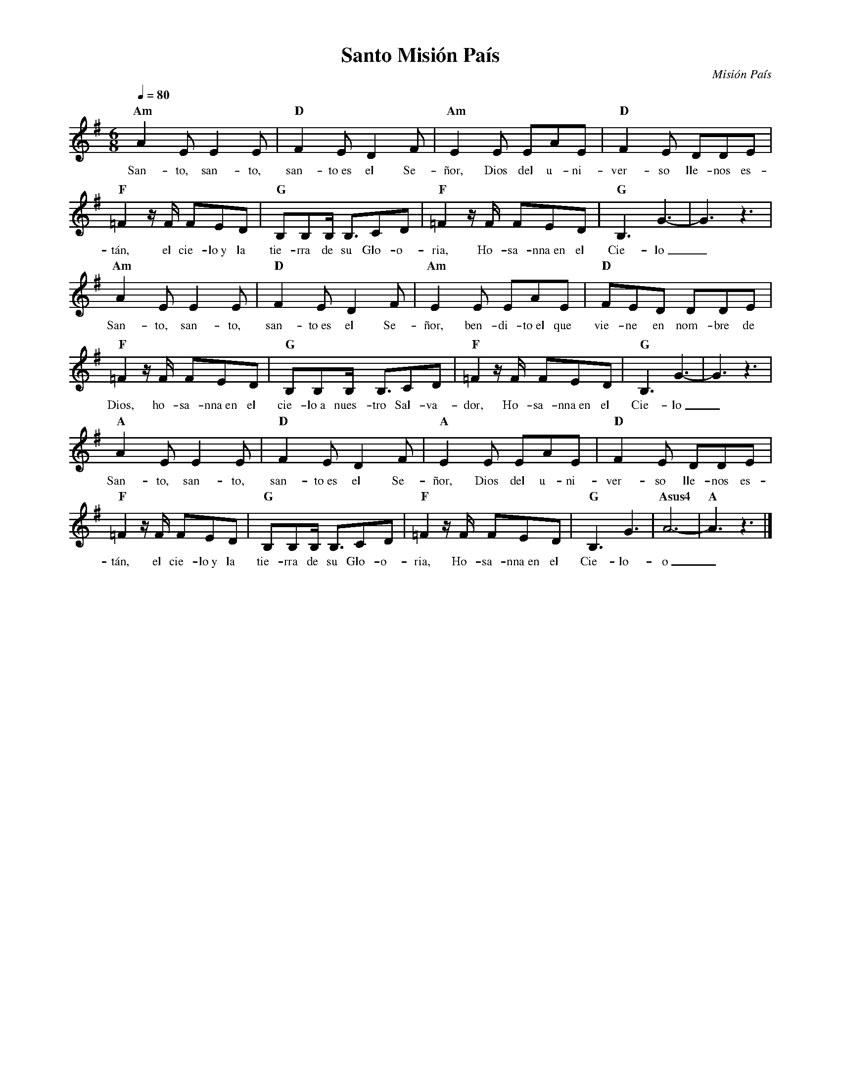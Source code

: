 %abc-2.2
%%MIDI program 74
%%topspace 0
%%composerspace 0
%%titlefont RomanBold 20
%%vocalfont Roman 12
%%composerfont RomanItalic 12
%%gchordfont RomanBold 12
%%tempofont RomanBold 12
%leftmargin 0.8cm
%rightmargin 0.8cm

X:1
T:Santo Misión País
C:Misión País
S:
M:6/8
L:1/8
Q:1/4=80
K:G
%
%
    "Am"A2E E2E | "D"F2E D2F | "Am"E2E EAE | "D"F2E DDE |
w: San-to, san-to, san-to~es el Se-ñor, Dios del u-ni-ver-so lle-nos es-
    "F"=F2 z/2F/2 FED | "G"B,B,B,/2 B,3/2CD | "F"=F2 z/2F/2 FED | "G"B,3 G3-|G3 z3 |
w: tán, el cie-lo~y la tie-rra de su Glo-o-ria, Ho-sa-nna~en el Cie-lo_
    "Am"A2E E2E | "D"F2E D2F | "Am"E2E EAE | "D"FED DDE |
w: San-to, san-to, san-to~es el Se-ñor, ben-di-to~el que vie-ne en nom-bre de
    "F"=F2 z/2F/2 FED | "G"B,B,B,/2 B,3/2CD | "F"=F2 z/2F/2 FED | "G"B,3 G3-|G3 z3 |
w: Dios, ho-sa-nna~en el cie-lo~a nues-tro Sal-va-dor, Ho-sa-nna~en el Cie-lo_
    "A"A2E E2E | "D"F2E D2F | "A"E2E EAE | "D"F2E DDE |
w: San-to, san-to, san-to~es el Se-ñor, Dios del u-ni-ver-so lle-nos es-
    "F"=F2 z/2F/2 FED | "G"B,B,B,/2 B,3/2CD | "F"=F2 z/2F/2 FED | "G"B,3 G3 | "Asus4"A6-| "A"A3 z3 |]
w: tán, el cie-lo~y la tie-rra de su Glo-o-ria, Ho-sa-nna~en el Cie-lo-o_